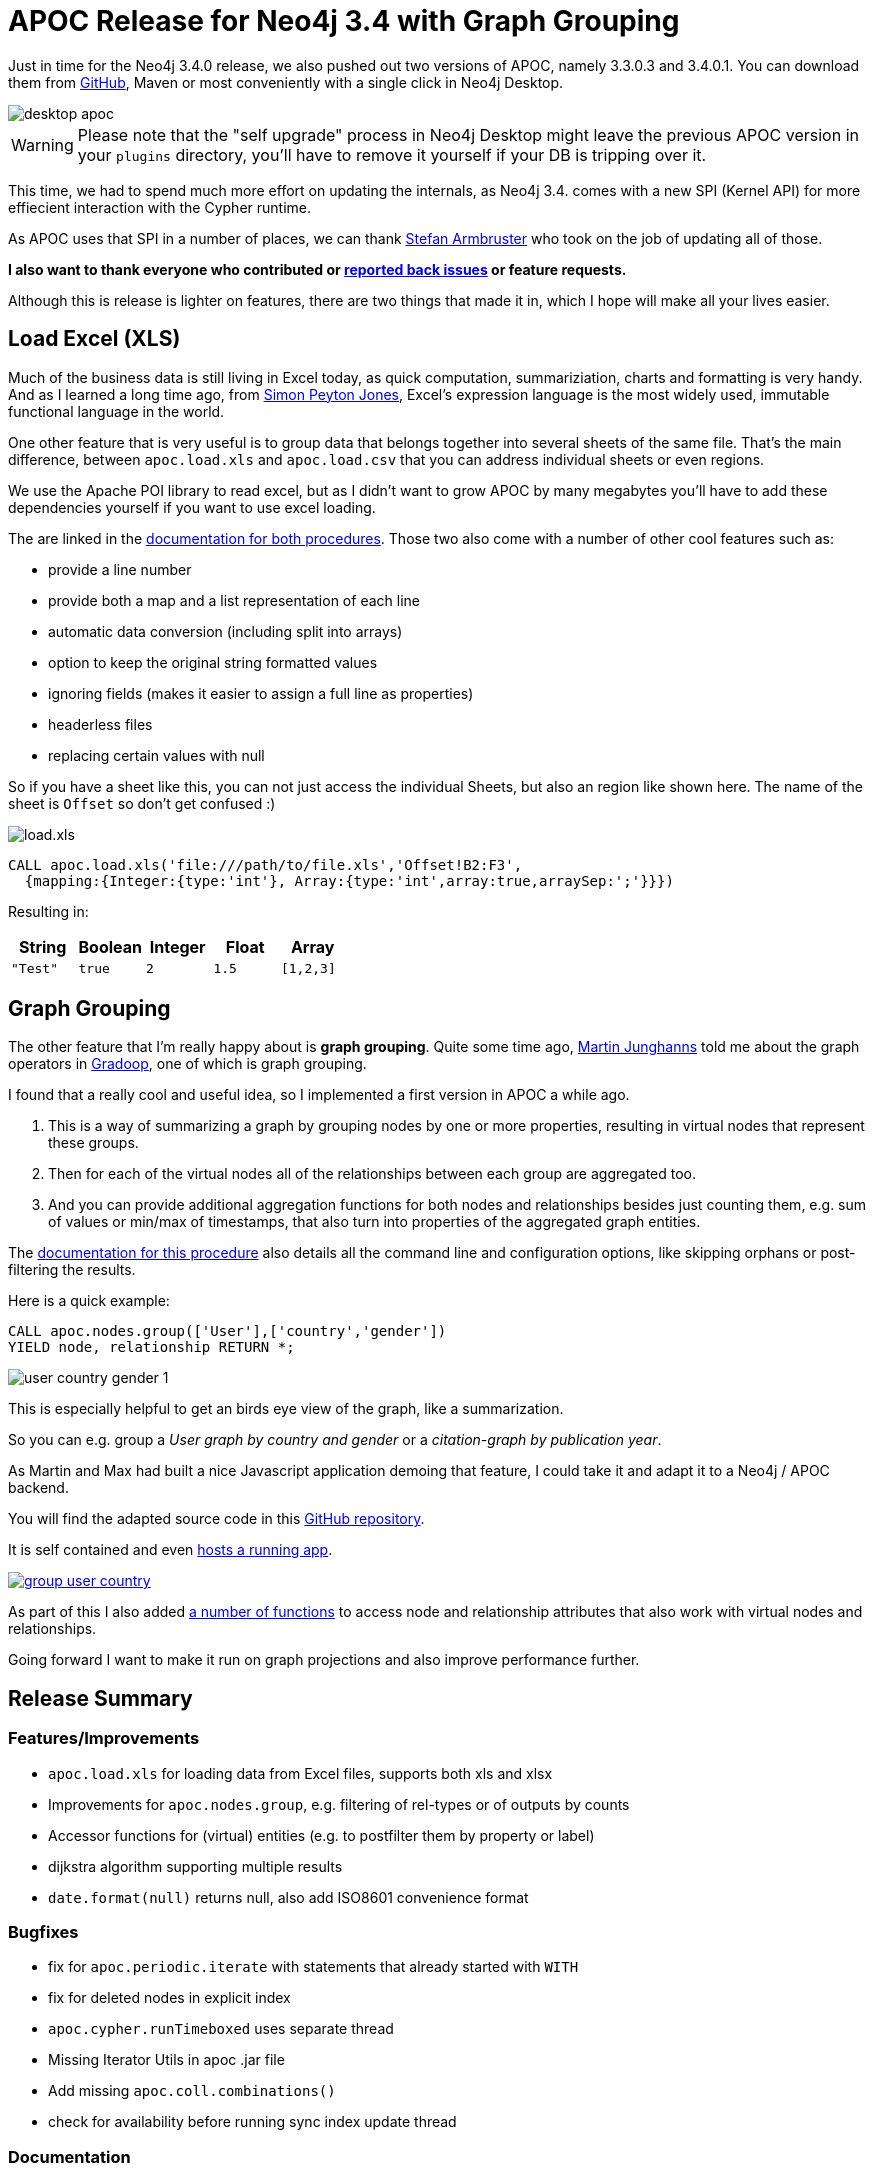 = APOC Release for Neo4j 3.4 with Graph Grouping

Just in time for the Neo4j 3.4.0 release, we also pushed out two versions of APOC, namely 3.3.0.3 and 3.4.0.1.
You can download them from https://github.com/neo4j-contrib/neo4j-apoc-procedures/releases[GitHub^], Maven or most conveniently with a single click in Neo4j Desktop.

image::https://raw.githubusercontent.com/neo4j-contrib/neo4j-apoc-procedures/3.3/docs/img/desktop-apoc.jpg[]

WARNING: Please note that the "self upgrade" process in Neo4j Desktop might leave the previous APOC version in your `plugins` directory, you'll have to remove it yourself if your DB is tripping over it.

This time, we had to spend much more effort on updating the internals, as Neo4j 3.4. comes with a new SPI (Kernel API) for more effiecient interaction with the Cypher runtime.

As APOC uses that SPI in a number of places, we can thank https://twitter.com/darthvader42[Stefan Armbruster^] who took on the job of updating all of those. 

*I also want to thank everyone who contributed or https://github.com/neo4j-contrib/neo4j-apoc-procedures/issues[reported back issues^] or feature requests.*


Although this is release is lighter on features, there are two things that made it in, which I hope will make all your lives easier.

== Load Excel (XLS)

Much of the business data is still living in Excel today, as quick computation, summariziation, charts and formatting is very handy.
And as I learned a long time ago, from https://www.slideshare.net/kfrdbs/peyton-jones[Simon Peyton Jones^], Excel's expression language is the most widely used, immutable functional language in the world.

One other feature that is very useful is to group data that belongs together into several sheets of the same file.
That's the main difference, between `apoc.load.xls` and `apoc.load.csv` that you can address individual sheets or even regions.

We use the Apache POI library to read excel, but as I didn't want to grow APOC by many megabytes you'll have to add these dependencies yourself if you want to use excel loading.

The are linked in the https://neo4j-contrib.github.io/neo4j-apoc-procedures/#_load_csv_and_xls[documentation for both procedures^].
Those two also come with a number of other cool features such as:

* provide a line number
* provide both a map and a list representation of each line
* automatic data conversion (including split into arrays)
* option to keep the original string formatted values
* ignoring fields (makes it easier to assign a full line as properties)
* headerless files
* replacing certain values with null

So if you have a sheet like this, you can not just access the individual Sheets, but also an region like shown here.
The name of the sheet is `Offset` so don't get confused :)

image::https://raw.githubusercontent.com/neo4j-contrib/neo4j-apoc-procedures/3.4/docs/img/load.xls.jpg[]

[source,cypher]
----
CALL apoc.load.xls('file:///path/to/file.xls','Offset!B2:F3',
  {mapping:{Integer:{type:'int'}, Array:{type:'int',array:true,arraySep:';'}}})
----

Resulting in:

[opts=header,cols="5*m"]
|===
| String | Boolean | Integer | Float | Array
| "Test" | true | 2 | 1.5 | [1,2,3]
|===

== Graph Grouping

The other feature that I'm really happy about is *graph grouping*.
Quite some time ago, https://twitter.com/kc1s[Martin Junghanns^] told me about the graph operators in https://github.com/dbs-leipzig/gradoop_demo#graph-grouping[Gradoop^], one of which is graph grouping.

I found that a really cool and useful idea, so I implemented a first version in APOC a while ago.

1. This is a way of summarizing a graph by grouping nodes by one or more properties, resulting in virtual nodes that represent these groups.
2. Then for each of the virtual nodes all of the relationships between each group are aggregated too.
3. And you can provide additional aggregation functions for both nodes and relationships besides just counting them, e.g. sum of values or min/max of timestamps, that also turn into properties of the aggregated graph entities.

The https://neo4j-contrib.github.io/neo4j-apoc-procedures/#_node_grouping[documentation for this procedure^] also details all the command line and configuration options, like skipping orphans or post-filtering the results.

Here is a quick example:

[source,cypher]
----
CALL apoc.nodes.group(['User'],['country','gender'])
YIELD node, relationship RETURN *;
----

image::https://s3.amazonaws.com/dev.assets.neo4j.com/wp-content/uploads/20180518003123/user-country-gender-1.jpg[]

This is especially helpful to get an birds eye view of the graph, like a summarization.

So you can e.g. group a _User graph by country and gender_ or a _citation-graph by publication year_.

As Martin and Max had built a nice Javascript application demoing that feature, I could take it and adapt it to a Neo4j / APOC backend.

You will find the adapted source code in this https://github.com/neo4j-examples/neo4j-grouping/issues[GitHub repository^].

It is self contained and even https://rawgit.com/neo4j-examples/neo4j-grouping/master/index.html[hosts a running app^].

image::https://github.com/neo4j-examples/neo4j-grouping/raw/master/img/group-user-country.jpg[link=https://rawgit.com/neo4j-examples/neo4j-grouping/master/index.html]

As part of this I also added https://neo4j-contrib.github.io/neo4j-apoc-procedures/#_node_functions[a number of functions^] to access node and relationship attributes that also work with virtual nodes and relationships.

Going forward I want to make it run on graph projections and also improve performance further.

== Release Summary

=== Features/Improvements

* `apoc.load.xls` for loading data from Excel files, supports both xls and xlsx
* Improvements for `apoc.nodes.group`, e.g. filtering of rel-types or of outputs by counts
* Accessor functions for (virtual) entities (e.g. to postfilter them by property or label)
* dijkstra algorithm supporting multiple results
* `date.format(null)` returns null, also add ISO8601 convenience format


=== Bugfixes

* fix for `apoc.periodic.iterate` with statements that already started with `WITH`
* fix for deleted nodes in explicit index
* `apoc.cypher.runTimeboxed` uses separate thread
* Missing Iterator Utils in apoc .jar file
* Add missing `apoc.coll.combinations()`
* check for availability before running sync index update thread

=== Documentation

* docs for `apoc.load.csv` and `apoc.load.xls`
* docs for `apoc.group.nodes`
* docs for `apoc.coll.contains`


So please go ahead and try out the new features and update your APOC dependency to the last version.

You should also make it a habit to learn one new APOC procedure or function each day, there more than are enough for every day of the year :)
Start with `CALL apoc.help('keyword')` to not get lost anymore.

Cheers, Michael